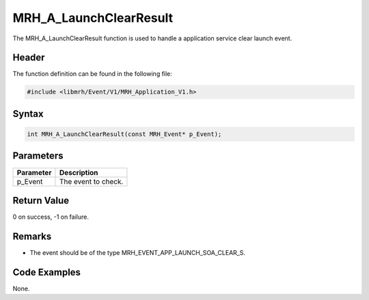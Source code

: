 MRH_A_LaunchClearResult
=======================
The MRH_A_LaunchClearResult function is used to handle a 
application service clear launch event.

Header
------
The function definition can be found in the following file:

.. code-block:: c

    #include <libmrh/Event/V1/MRH_Application_V1.h>


Syntax
------
.. code-block:: c

    int MRH_A_LaunchClearResult(const MRH_Event* p_Event);


Parameters
----------
.. list-table::
    :header-rows: 1

    * - Parameter
      - Description
    * - p_Event
      - The event to check.


Return Value
------------
0 on success, -1 on failure.

Remarks
-------
* The event should be of the type MRH_EVENT_APP_LAUNCH_SOA_CLEAR_S.

Code Examples
-------------
None.